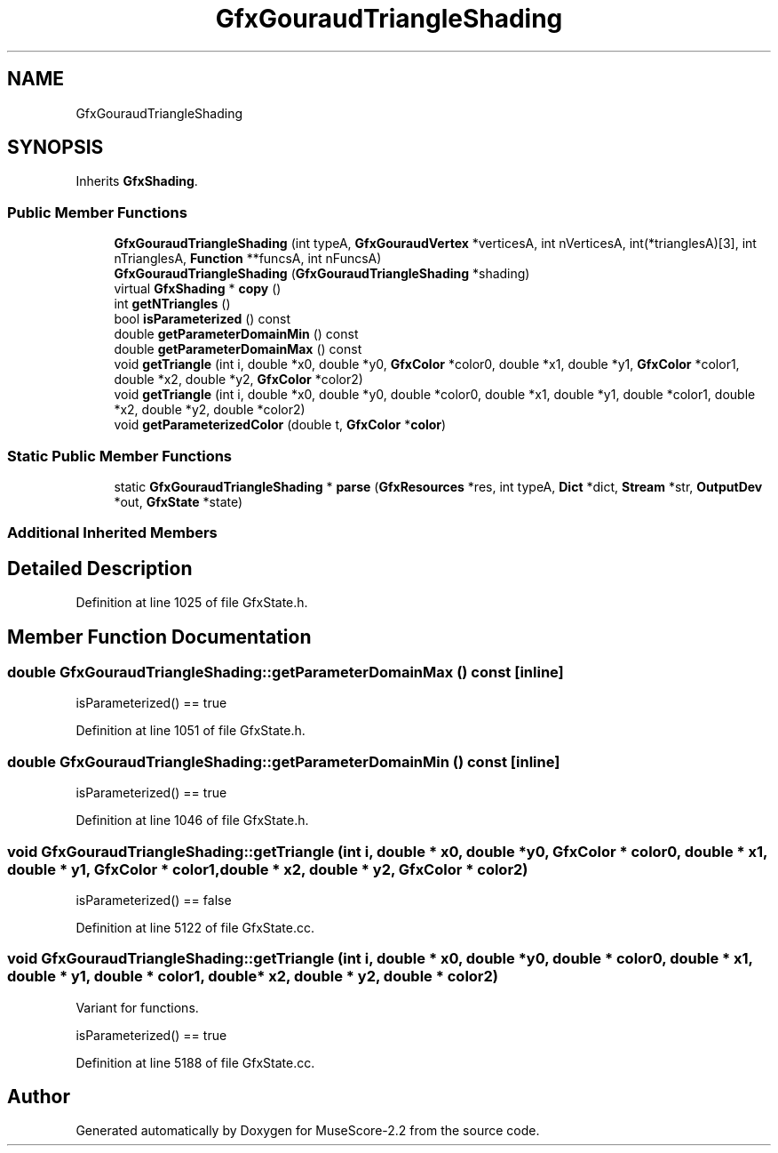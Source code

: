 .TH "GfxGouraudTriangleShading" 3 "Mon Jun 5 2017" "MuseScore-2.2" \" -*- nroff -*-
.ad l
.nh
.SH NAME
GfxGouraudTriangleShading
.SH SYNOPSIS
.br
.PP
.PP
Inherits \fBGfxShading\fP\&.
.SS "Public Member Functions"

.in +1c
.ti -1c
.RI "\fBGfxGouraudTriangleShading\fP (int typeA, \fBGfxGouraudVertex\fP *verticesA, int nVerticesA, int(*trianglesA)[3], int nTrianglesA, \fBFunction\fP **funcsA, int nFuncsA)"
.br
.ti -1c
.RI "\fBGfxGouraudTriangleShading\fP (\fBGfxGouraudTriangleShading\fP *shading)"
.br
.ti -1c
.RI "virtual \fBGfxShading\fP * \fBcopy\fP ()"
.br
.ti -1c
.RI "int \fBgetNTriangles\fP ()"
.br
.ti -1c
.RI "bool \fBisParameterized\fP () const"
.br
.ti -1c
.RI "double \fBgetParameterDomainMin\fP () const"
.br
.ti -1c
.RI "double \fBgetParameterDomainMax\fP () const"
.br
.ti -1c
.RI "void \fBgetTriangle\fP (int i, double *x0, double *y0, \fBGfxColor\fP *color0, double *x1, double *y1, \fBGfxColor\fP *color1, double *x2, double *y2, \fBGfxColor\fP *color2)"
.br
.ti -1c
.RI "void \fBgetTriangle\fP (int i, double *x0, double *y0, double *color0, double *x1, double *y1, double *color1, double *x2, double *y2, double *color2)"
.br
.ti -1c
.RI "void \fBgetParameterizedColor\fP (double t, \fBGfxColor\fP *\fBcolor\fP)"
.br
.in -1c
.SS "Static Public Member Functions"

.in +1c
.ti -1c
.RI "static \fBGfxGouraudTriangleShading\fP * \fBparse\fP (\fBGfxResources\fP *res, int typeA, \fBDict\fP *dict, \fBStream\fP *str, \fBOutputDev\fP *out, \fBGfxState\fP *state)"
.br
.in -1c
.SS "Additional Inherited Members"
.SH "Detailed Description"
.PP 
Definition at line 1025 of file GfxState\&.h\&.
.SH "Member Function Documentation"
.PP 
.SS "double GfxGouraudTriangleShading::getParameterDomainMax () const\fC [inline]\fP"
isParameterized() == true 
.PP
Definition at line 1051 of file GfxState\&.h\&.
.SS "double GfxGouraudTriangleShading::getParameterDomainMin () const\fC [inline]\fP"
isParameterized() == true 
.PP
Definition at line 1046 of file GfxState\&.h\&.
.SS "void GfxGouraudTriangleShading::getTriangle (int i, double * x0, double * y0, \fBGfxColor\fP * color0, double * x1, double * y1, \fBGfxColor\fP * color1, double * x2, double * y2, \fBGfxColor\fP * color2)"
isParameterized() == false 
.PP
Definition at line 5122 of file GfxState\&.cc\&.
.SS "void GfxGouraudTriangleShading::getTriangle (int i, double * x0, double * y0, double * color0, double * x1, double * y1, double * color1, double * x2, double * y2, double * color2)"
Variant for functions\&.
.PP
isParameterized() == true 
.PP
Definition at line 5188 of file GfxState\&.cc\&.

.SH "Author"
.PP 
Generated automatically by Doxygen for MuseScore-2\&.2 from the source code\&.
